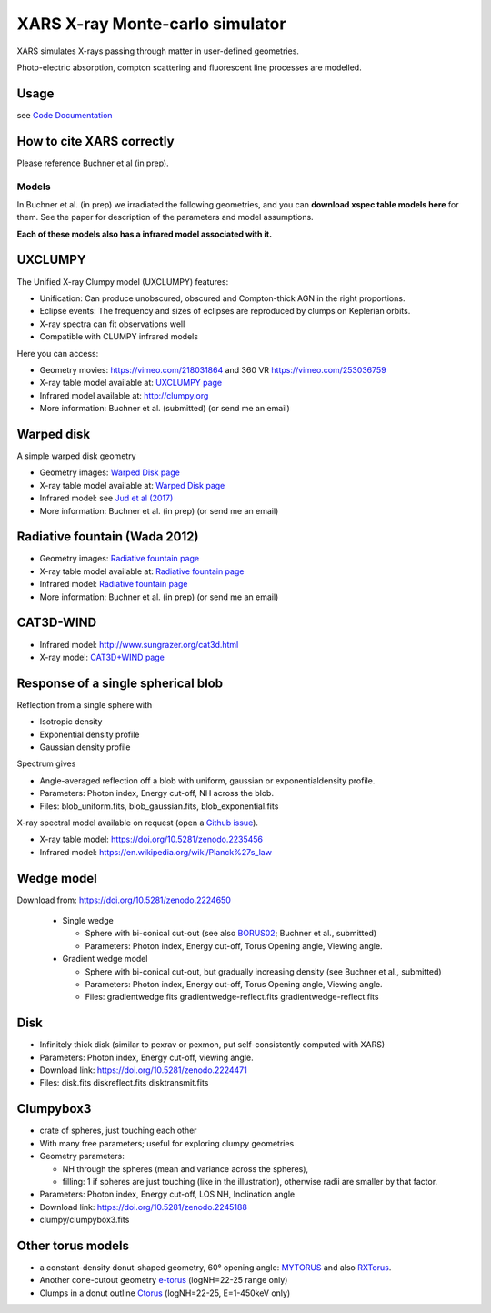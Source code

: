 ====================================
XARS X-ray Monte-carlo simulator
====================================

XARS simulates X-rays passing through matter in user-defined geometries.

Photo-electric absorption, compton scattering and fluorescent line processes are
modelled.


Usage
--------------------------
see `Code Documentation <xars.rst>`_

How to cite XARS correctly
---------------------------

Please reference Buchner et al (in prep).


Models
==================

In Buchner et al. (in prep) we irradiated the following geometries,
and you can **download xspec table models here** for them. 
See the paper for description of the parameters and model assumptions.

**Each of these models also has a infrared model associated with it.**


UXCLUMPY
--------------------

.. image:: uxclumpy.png
  :target: https://vimeo.com/218031864
  :align: right

The Unified X-ray Clumpy model (UXCLUMPY) features:

* Unification: Can produce unobscured, obscured and Compton-thick AGN in the right proportions.
* Eclipse events: The frequency and sizes of eclipses are reproduced by clumps on Keplerian orbits.
* X-ray spectra can fit observations well
* Compatible with CLUMPY infrared models

Here you can access:

* Geometry movies: https://vimeo.com/218031864 and 360 VR https://vimeo.com/253036759
* X-ray table model available at: `UXCLUMPY page <uxclumpy.rst>`_
* Infrared model available at: http://clumpy.org 
* More information: Buchner et al. (submitted) (or send me an email)

Warped disk
--------------------

.. image:: warpgeometry.png
  :target: warpeddisk.rst
  :align: right

A simple warped disk geometry

* Geometry images: `Warped Disk page <warpeddisk.rst>`_
* X-ray table model available at: `Warped Disk page <warpeddisk.rst>`_
* Infrared model: see `Jud et al (2017) <http://cdsads.u-strasbg.fr/abs/2017MNRAS.465..248J>`_
* More information: Buchner et al. (in prep) (or send me an email)


Radiative fountain (Wada 2012)
-------------------------------

.. image:: wadageometry.png
  :target: wada.rst
  :align: right

* Geometry images: `Radiative fountain page <wada.rst>`_
* X-ray table model available at: `Radiative fountain page <wada.rst>`_
* Infrared model: `Radiative fountain page <wada.rst>`_
* More information: Buchner et al. (in prep) (or send me an email)

CAT3D-WIND
---------------------------

.. image:: CAT3D-WIND.gif
  :align: right

* Infrared model: http://www.sungrazer.org/cat3d.html
* X-ray model: `CAT3D+WIND page <cat3d.rst>`_


Response of a single spherical blob
-------------------------------------

.. image:: blob.png
  :align: right

Reflection from a single sphere with

* Isotropic density
* Exponential density profile
* Gaussian density profile

Spectrum gives

* Angle-averaged reflection off a blob with uniform, gaussian or exponentialdensity profile.
* Parameters: Photon index, Energy cut-off, NH across the blob.
* Files: blob_uniform.fits, blob_gaussian.fits, blob_exponential.fits

X-ray spectral model available on request (open a `Github issue <http://github.com/JohannesBuchner/xars/issues>`_).

* X-ray table model: https://doi.org/10.5281/zenodo.2235456
* Infrared model: https://en.wikipedia.org/wiki/Planck%27s_law


Wedge model
----------------

.. image:: overview_spectra2.png
  :align: right

Download from: https://doi.org/10.5281/zenodo.2224650

 * Single wedge
 
   * Sphere with bi-conical cut-out (see also `BORUS02 <http://www.astro.caltech.edu/~mislavb/download/index.html>`_; Buchner et al., submitted)
   * Parameters: Photon index, Energy cut-off, Torus Opening angle, Viewing angle.
 
 * Gradient wedge model
 
   * Sphere with bi-conical cut-out, but gradually increasing density (see Buchner et al., submitted)
   * Parameters: Photon index, Energy cut-off, Torus Opening angle, Viewing angle.
   * Files: gradientwedge.fits gradientwedge-reflect.fits gradientwedge-reflect.fits

Disk
-----------------------

.. image:: disk.png
  :align: right
  

* Infinitely thick disk (similar to pexrav or pexmon, put self-consistently computed with XARS)
* Parameters: Photon index, Energy cut-off, viewing angle.
* Download link: https://doi.org/10.5281/zenodo.2224471
* Files: disk.fits diskreflect.fits disktransmit.fits
 

Clumpybox3
----------------

.. image:: clumpybox.png
  :align: right

* crate of spheres, just touching each other
* With many free parameters; useful for exploring clumpy geometries
* Geometry parameters: 

  * NH through the spheres (mean and variance across the spheres), 
  * filling: 1 if spheres are just touching (like in the illustration), otherwise radii are smaller by that factor.

* Parameters: Photon index, Energy cut-off, LOS NH, Inclination angle
* Download link: https://doi.org/10.5281/zenodo.2245188
* clumpy/clumpybox3.fits

Other torus models
--------------------

* a constant-density donut-shaped geometry, 60° opening angle: `MYTORUS <http://mytorus.com/mytorus-instructions.html>`_ and also `RXTorus <https://www.astro.unige.ch/reflex/xspec-models>`_.
* Another cone-cutout geometry `e-torus <https://heasarc.gsfc.nasa.gov/docs/xanadu/xspec/models/etorus.html>`_ (logNH=22-25 range only)
* Clumps in a donut outline `Ctorus <https://heasarc.gsfc.nasa.gov/xanadu/xspec/models/Ctorus.html>`_ (logNH=22-25, E=1-450keV only)



